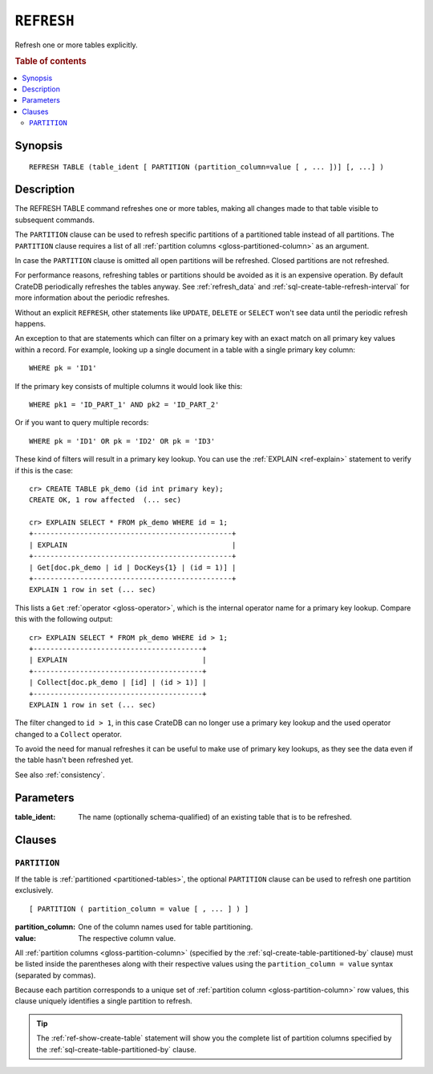 .. highlight:: psql

.. _sql-refresh:

===========
``REFRESH``
===========

Refresh one or more tables explicitly.

.. rubric:: Table of contents

.. contents::
   :local:


.. _sql-refresh-synopsis:

Synopsis
========

::

    REFRESH TABLE (table_ident [ PARTITION (partition_column=value [ , ... ])] [, ...] )


.. _sql-refresh-description:

Description
===========

The REFRESH TABLE command refreshes one or more tables, making all changes made
to that table visible to subsequent commands.

The ``PARTITION`` clause can be used to refresh specific partitions of a
partitioned table instead of all partitions. The ``PARTITION`` clause requires
a list of all :ref:`partition columns <gloss-partitioned-column>` as an
argument.

In case the ``PARTITION`` clause is omitted all open partitions will be
refreshed. Closed partitions are not refreshed.

.. SEEALSO::

    :ref:`partitioned-tables`

For performance reasons, refreshing tables or partitions should be avoided as
it is an expensive operation. By default CrateDB periodically refreshes the
tables anyway. See :ref:`refresh_data` and
:ref:`sql-create-table-refresh-interval` for more information about the
periodic refreshes.

Without an explicit ``REFRESH``, other statements like ``UPDATE``, ``DELETE``
or ``SELECT`` won't see data until the periodic refresh happens.

An exception to that are statements which can filter on a primary key with an
exact match on all primary key values within a record. For example, looking up
a single document in a table with a single primary key column::

    WHERE pk = 'ID1'

If the primary key consists of multiple columns it would look like this::

    WHERE pk1 = 'ID_PART_1' AND pk2 = 'ID_PART_2'

Or if you want to query multiple records::

    WHERE pk = 'ID1' OR pk = 'ID2' OR pk = 'ID3'


These kind of filters will result in a primary key lookup. You can use the
:ref:`EXPLAIN <ref-explain>` statement to verify if this is the case::

    cr> CREATE TABLE pk_demo (id int primary key);
    CREATE OK, 1 row affected  (... sec)

    cr> EXPLAIN SELECT * FROM pk_demo WHERE id = 1;
    +-----------------------------------------------+
    | EXPLAIN                                       |
    +-----------------------------------------------+
    | Get[doc.pk_demo | id | DocKeys{1} | (id = 1)] |
    +-----------------------------------------------+
    EXPLAIN 1 row in set (... sec)


This lists a ``Get`` :ref:`operator <gloss-operator>`, which is the internal
operator name for a primary key lookup. Compare this with the following
output::

    cr> EXPLAIN SELECT * FROM pk_demo WHERE id > 1;
    +----------------------------------------+
    | EXPLAIN                                |
    +----------------------------------------+
    | Collect[doc.pk_demo | [id] | (id > 1)] |
    +----------------------------------------+
    EXPLAIN 1 row in set (... sec)


The filter changed to ``id > 1``, in this case CrateDB can no longer use a
primary key lookup and the used operator changed to a ``Collect`` operator.

To avoid the need for manual refreshes it can be useful to make use of primary
key lookups, as they see the data even if the table hasn't been refreshed yet.

See also :ref:`consistency`.


.. _sql-refresh-parameters:

Parameters
==========

:table_ident:
  The name (optionally schema-qualified) of an existing table that is to
  be refreshed.


.. _sql-refresh-clauses:

Clauses
=======


.. _sql-refresh-partition:

``PARTITION``
-------------

.. EDITORIAL NOTE
   ##############

   Multiple files (in this directory) use the same standard text for
   documenting the ``PARTITION`` clause. (Minor verb changes are made to
   accomodate the specifics of the parent statement.)

   For consistency, if you make changes here, please be sure to make a
   corresponding change to the other files.

If the table is :ref:`partitioned <partitioned-tables>`, the optional
``PARTITION`` clause can be used to refresh one partition exclusively.

::

    [ PARTITION ( partition_column = value [ , ... ] ) ]

:partition_column:
  One of the column names used for table partitioning.

:value:
  The respective column value.

All :ref:`partition columns <gloss-partition-column>` (specified by the
:ref:`sql-create-table-partitioned-by` clause) must be listed inside the
parentheses along with their respective values using the ``partition_column =
value`` syntax (separated by commas).

Because each partition corresponds to a unique set of :ref:`partition column
<gloss-partition-column>` row values, this clause uniquely identifies a single
partition to refresh.

.. TIP::

    The :ref:`ref-show-create-table` statement will show you the complete list
    of partition columns specified by the
    :ref:`sql-create-table-partitioned-by` clause.
